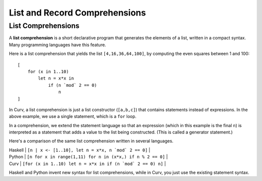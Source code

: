 List and Record Comprehensions
==============================

List Comprehensions
-------------------
A **list comprehension** is a short declarative program that generates
the elements of a list, written in a compact syntax. Many programming
languages have this feature.

Here is a list comprehension that yields the list ``[4,16,36,64,100]``,
by computing the even squares between 1 and 100::

    [
        for (x in 1..10)
            let n = x*x in
                if (n `mod` 2 == 0)
                    n
    ]

In Curv, a list comprehension is just a list constructor (``[a,b,c]``)
that contains statements instead of expressions. In the above example,
we use a single statement, which is a ``for`` loop.

In a comprehension, we extend the statement language so that an
expression (which in this example is the final ``n``) is interpreted
as a statement that adds a value to the list being constructed.
(This is called a generator statement.)

Here's a comparison of the same list comprehension written in several languages.

| Haskell | ``[n | x <- [1..10], let n = x*x, n `mod` 2 == 0]`` |
| Python  | ``[n for x in range(1,11) for n in (x*x,) if n % 2 == 0]`` |
| Curv    | ``[for (x in 1..10) let n = x*x in if (n `mod` 2 == 0) n]`` |

Haskell and Python invent new syntax for list comprehensions, while
in Curv, you just use the existing statement syntax.
